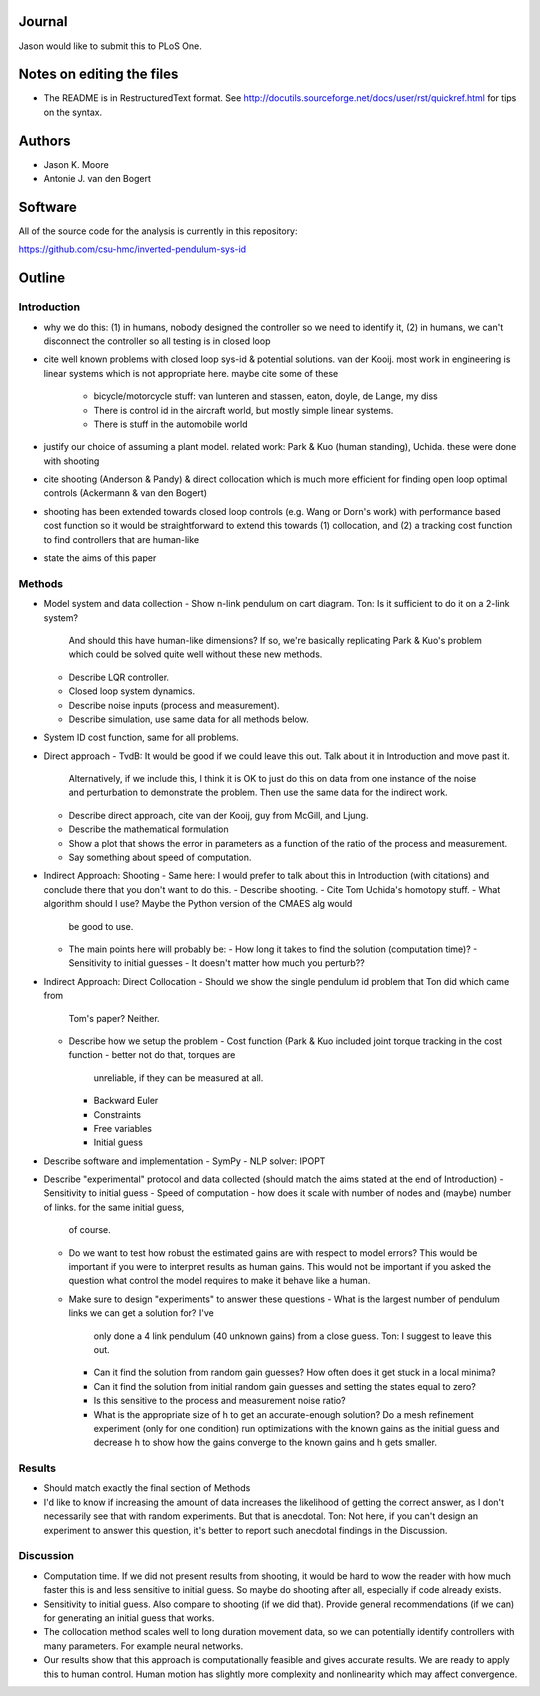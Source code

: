 Journal
=======

Jason would like to submit this to PLoS One.

Notes on editing the files
==========================

- The README is in RestructuredText format. See
  http://docutils.sourceforge.net/docs/user/rst/quickref.html for tips on the
  syntax.

Authors
=======

- Jason K. Moore
- Antonie J. van den Bogert

Software
========

All of the source code for the analysis is currently in this repository:

https://github.com/csu-hmc/inverted-pendulum-sys-id

Outline
=======

Introduction
------------

- why we do this: (1) in humans, nobody designed the controller so we need to identify it,
  (2) in humans, we can't disconnect the controller so all testing is in closed loop
  
- cite well known problems with closed loop sys-id & potential solutions. van der Kooij.  most work in engineering
  is linear systems which is not appropriate here.  maybe cite some of these
   - bicycle/motorcycle stuff: van lunteren and stassen, eaton, doyle, de
     Lange, my diss
   - There is control id in the aircraft world, but mostly simple linear systems.
   - There is stuff in the automobile world

- justify our choice of assuming a plant model.  related work: Park & Kuo (human standing), Uchida.
  these were done with shooting

- cite shooting (Anderson & Pandy) & direct collocation which is much more efficient for finding open loop optimal controls (Ackermann & van den Bogert)

- shooting has been extended towards closed loop controls (e.g. Wang or Dorn's work) with performance based cost function
  so it would be straightforward to extend this towards (1) collocation, and (2) a tracking cost function to find controllers
  that are human-like

- state the aims of this paper


Methods
-------

- Model system and data collection
  - Show n-link pendulum on cart diagram.  Ton: Is it sufficient to do it on a 2-link system?
    And should this have human-like dimensions?  If so, we're basically replicating Park & Kuo's problem which
    could be solved quite well without these new methods.
  - Describe LQR controller.
  - Closed loop system dynamics.
  - Describe noise inputs (process and measurement).
  - Describe simulation, use same data for all methods below.
- System ID cost function, same for all problems.

- Direct approach
  - TvdB: It would be good if we could leave this out.  Talk about it in Introduction and move past it.
    Alternatively, if we include this, I think it is OK to just do this on data from one instance of the noise and perturbation
    to demonstrate the problem.  Then use the same data for the indirect work.
  - Describe direct approach, cite van der Kooij, guy from McGill, and Ljung.
  - Describe the mathematical formulation
  - Show a plot that shows the error in parameters as a function of the ratio of
    the process and measurement.
  - Say something about speed of computation.

- Indirect Approach: Shooting
  - Same here: I would prefer to talk about this in Introduction (with citations) and conclude there that you don't want to do this.
  - Describe shooting.
  - Cite Tom Uchida's homotopy stuff.
  - What algorithm should I use? Maybe the Python version of the CMAES alg would
    be good to use.
  - The main points here will probably be:
    - How long it takes to find the solution (computation time)?
    - Sensitivity to initial guesses
    - It doesn't matter how much you perturb??

- Indirect Approach: Direct Collocation
  - Should we show the single pendulum id problem that Ton did which came from
    Tom's paper?  Neither.
  - Describe how we setup the problem
    - Cost function (Park & Kuo included joint torque tracking in the cost function - better not do that, torques are
      unreliable, if they can be measured at all.
    - Backward Euler
    - Constraints
    - Free variables
    - Initial guess

- Describe software and implementation
  - SymPy
  - NLP solver: IPOPT

- Describe "experimental" protocol and data collected (should match the aims stated at the end of Introduction)
  - Sensitivity to initial guess
  - Speed of computation - how does it scale with number of nodes and (maybe) number of links. for the same initial guess,
    of course.
  - Do we want to test how robust the estimated gains are with respect to model errors? This would be important if you were to
    interpret results as human gains.  This would not be important if you asked the question what control the model
    requires to make it behave like a human.
  - Make sure to design "experiments" to answer these questions
    - What is the largest number of pendulum links we can get a solution for? I've
      only done a 4 link pendulum (40 unknown gains) from a close guess.  Ton: I suggest to leave this out.
    - Can it find the solution from random gain guesses? How often does it get
      stuck in a local minima?
    - Can it find the solution from initial random gain guesses and setting the
      states equal to zero?
    - Is this sensitive to the process and measurement noise ratio?
    - What is the appropriate size of h to get an accurate-enough solution?
      Do a mesh refinement experiment (only for one condition) run optimizations with the known gains as the
      initial guess and decrease h to show how the gains converge to the known
      gains and h gets smaller.

Results
-------

- Should match exactly the final section of Methods

- I'd like to know if increasing the amount of data increases the likelihood of
  getting the correct answer, as I don't necessarily see that with random
  experiments. But that is anecdotal.  Ton: Not here, if you can't design an experiment to answer this question,
  it's better to report such anecdotal findings in the Discussion.

Discussion
----------

- Computation time.  If we did not present results from shooting, it would be hard to wow the reader
  with how much faster this is and less sensitive to initial guess.  So maybe do shooting after all,
  especially if code already exists.
  
- Sensitivity to initial guess.   Also compare to shooting (if we did that).  Provide general recommendations (if we can)
  for generating an initial guess that works.
  
- The collocation method scales well to long duration movement data, so we can potentially identify controllers
  with many parameters.  For example neural networks.

- Our results show that this approach is computationally feasible and gives accurate results.  We are ready to
  apply this to human control.  Human motion has slightly more complexity and nonlinearity which may affect convergence.
